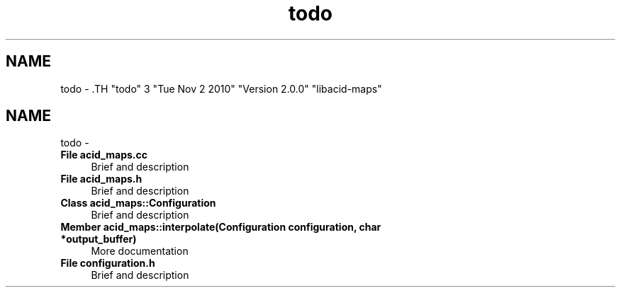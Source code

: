 .TH "todo" 3 "Tue Nov 2 2010" "Version 2.0.0" "libacid-maps" \" -*- nroff -*-
.ad l
.nh
.SH NAME
todo \- .TH "todo" 3 "Tue Nov 2 2010" "Version 2.0.0" "libacid-maps" \" -*- nroff -*-
.ad l
.nh
.SH NAME
todo \-  
.IP "\fBFile \fBacid_maps.cc\fP \fP" 1c
Brief and description
.PP
.PP
 
.IP "\fBFile \fBacid_maps.h\fP \fP" 1c
Brief and description
.PP
.PP
 
.IP "\fBClass \fBacid_maps::Configuration\fP \fP" 1c
Brief and description 
.PP
.PP
 
.IP "\fBMember \fBacid_maps::interpolate\fP(Configuration configuration, char *output_buffer) \fP" 1c
More documentation 
.PP
.PP
 
.IP "\fBFile \fBconfiguration.h\fP \fP" 1c
Brief and description
.PP

